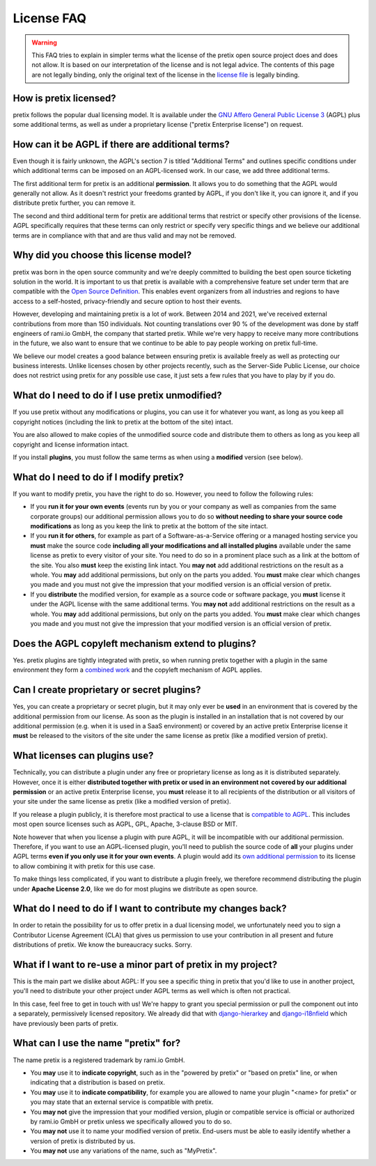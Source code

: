 .. spelling::

   AGPL
   AGPLv3
   GPL
   LGPL
   Apache
   BSD
   MIT
   CLA
   django
   i18nfields
   hierarkey
   rami.io
   rami
   io
   GmbH

License FAQ
===========

.. warning::

   This FAQ tries to explain in simpler terms what the license of the pretix open source project does and does not
   allow. It is based on our interpretation of the license and is not legal advice. The contents of this page are not
   legally binding, only the original text of the license in the `license file`_ is legally binding.

How is pretix licensed?
-----------------------

pretix follows the popular dual licensing model. It is available under the `GNU Affero General Public License 3`_ (AGPL)
plus some additional terms, as well as under a proprietary license ("pretix Enterprise license") on request.

How can it be AGPL if there are additional terms?
-------------------------------------------------

Even though it is fairly unknown, the AGPL's section 7 is titled "Additional Terms" and outlines specific conditions
under which additional terms can be imposed on an AGPL-licensed work. In our case, we add three additional terms.

The first additional term for pretix is an additional **permission**. It allows you to do something that the AGPL would
generally not allow. As it doesn't restrict your freedoms granted by AGPL, if you don't like it, you can ignore it, and
if you distribute pretix further, you can remove it.

The second and third additional term for pretix are additional terms that restrict or specify other provisions of the
license. AGPL specifically requires that these terms can only restrict or specify very specific things and we believe
our additional terms are in compliance with that and are thus valid and may not be removed.

Why did you choose this license model?
--------------------------------------

pretix was born in the open source community and we're deeply committed to building the best open source ticketing
solution in the world. It is important to us that pretix is available with a comprehensive feature set under term that
are compatible with the `Open Source Definition`_. This enables event organizers from all industries and regions
to have access to a self-hosted, privacy-friendly and secure option to host their events.

However, developing and maintaining pretix is a lot of work. Between 2014 and 2021, we've received external
contributions from more than 150 individuals. Not counting translations over 90 % of the development was
done by staff engineers of rami.io GmbH, the company that started pretix. While we're very happy to receive many more
contributions in the future, we also want to ensure that we continue to be able to pay people working on pretix
full-time.

We believe our model creates a good balance between ensuring pretix is available freely as well as protecting our
business interests. Unlike licenses chosen by other projects recently, such as the Server-Side Public License, our
choice does not restrict using pretix for any possible use case, it just sets a few rules that you have to play by
if you do.

What do I need to do if I use pretix unmodified?
------------------------------------------------

If you use pretix without any modifications or plugins, you can use it for whatever you want, as long as you keep
all copyright notices (including the link to pretix at the bottom of the site) intact.

You are also allowed to make copies of the unmodified source code and distribute them to others as long as you keep
all copyright and license information intact.

If you install **plugins**, you must follow the same terms as when using a **modified** version (see below).

What do I need to do if I modify pretix?
----------------------------------------

If you want to modify pretix, you have the right to do so. However, you need to follow the following rules:

* If you **run it for your own events** (events run by you or your company as well as companies from the same
  corporate groups) our additional permission allows you to do so **without needing to share your source code
  modifications** as long as you keep the link to pretix at the bottom of the site intact.

* If you **run it for others**, for example as part of a Software-as-a-Service offering or a managed hosting service
  you **must** make the source code **including all your modifications and all installed plugins** available under the
  same license as pretix to every visitor of your site. You need to do so in a prominent place such as a link at the bottom of the
  site. You also **must** keep the existing link intact.
  You **may not** add additional restrictions on the result as a whole. You **may** add additional permissions, but
  only on the parts you added. You **must** make clear which changes you made and you must not give the impression that
  your modified version is an official version of pretix.

* If you **distribute** the modified version, for example as a source code or software package, you **must** license it
  under the AGPL license with the same additional terms. You **may not** add additional restrictions on the result as a
  whole. You **may** add additional permissions, but only on the parts you added. You **must** make clear which changes
  you made and you must not give the impression that your modified version is an official version of pretix.

Does the AGPL copyleft mechanism extend to plugins?
---------------------------------------------------

Yes. pretix plugins are tightly integrated with pretix, so when running pretix together with a plugin in the same
environment they form a `combined work`_ and the copyleft mechanism of AGPL applies.

Can I create proprietary or secret plugins?
-------------------------------------------

Yes, you can create a proprietary or secret plugin, but it may only ever be **used** in an environment that is covered
by the additional permission from our license. As soon as the plugin is installed in an installation that is not covered
by our additional permission (e.g. when it is used in a SaaS environment) or covered by an active pretix Enterprise
license it **must** be released to the visitors of the site under the same license as pretix (like a modified version
of pretix).

What licenses can plugins use?
------------------------------

Technically, you can distribute a plugin under any free or proprietary license as long as it is distributed separately.
However, once it is either **distributed together with pretix or used in an environment not covered by our
additional permission** or an active pretix Enterprise license, you **must** release it to all recipients of the
distribution or all visitors of your site under the same license as pretix (like a modified version of pretix).

If you release a plugin publicly, it is therefore most practical to use a license that is `compatible to AGPL`_.
This includes most open source licenses such as AGPL, GPL, Apache, 3-clause BSD or MIT.

Note however that when you license a plugin with pure AGPL, it will be incompatible with our additional permission.
Therefore, if you want to use an AGPL-licensed plugin, you'll need to publish the source code of **all** your plugins
under AGPL terms **even if you only use it for your own events**. A plugin would add its `own additional permission`_
to its license to allow combining it with pretix for this use case.

To make things less complicated, if you want to distribute a plugin freely, we therefore recommend distributing the
plugin under **Apache License 2.0**, like we do for most plugins we distribute as open source.

What do I need to do if I want to contribute my changes back?
-------------------------------------------------------------

In order to retain the possibility for us to offer pretix in a dual licensing model, we unfortunately need you to sign
a Contributor License Agreement (CLA) that gives us permission to use your contribution in all present and future
distributions of pretix. We know the bureaucracy sucks. Sorry.

What if I want to re-use a minor part of pretix in my project?
--------------------------------------------------------------

This is the main part we dislike about AGPL: If you see a specific thing in pretix that you'd like to use in another
project, you'll need to distribute your other project under AGPL terms as well which is often not practical.

In this case, feel free to get in touch with us! We're happy to grant you special permission or pull the component
out into a separately, permissively licensed repository. We already did that with `django-hierarkey`_ and
`django-i18nfield`_ which have previously been parts of pretix.

What can I use the name "pretix" for?
-------------------------------------

The name pretix is a registered trademark by rami.io GmbH.

* You **may** use it to **indicate copyright**, such as in the "powered by pretix" or "based on pretix" line, or when
  indicating that a distribution is based on pretix.

* You **may** use it to **indicate compatibility**, for example you are allowed to name your plugin "<name> for pretix"
  or you may state that an external service is compatible with pretix.

* You **may not** give the impression that your modified version, plugin or compatible service is official or authorized
  by rami.io GmbH or pretix unless we specifically allowed you to do so.

* You **may not** use it to name your modified version of pretix. End-users must be able to easily identify whether
  a version of pretix is distributed by us.

* You **may not** use any variations of the name, such as "MyPretix".

.. _license file: https://github.com/pretix/pretix/blob/master/LICENSE
.. _GNU Affero General Public License 3: https://www.gnu.org/licenses/agpl-3.0.en.html
.. _compatible to AGPL: https://www.gnu.org/licenses/license-list.en.html#GPLCompatibleLicenses
.. _Open Source Definition: https://opensource.org/osd
.. _combined work: https://www.gnu.org/licenses/gpl-faq.html#GPLPlugins
.. _own additional permission: https://www.gnu.org/licenses/gpl-faq.html#GPLIncompatibleLibs
.. _django-hierarkey: https://github.com/raphaelm/django-hierarkey
.. _django-i18nfield: https://github.com/raphaelm/django-i18nfield